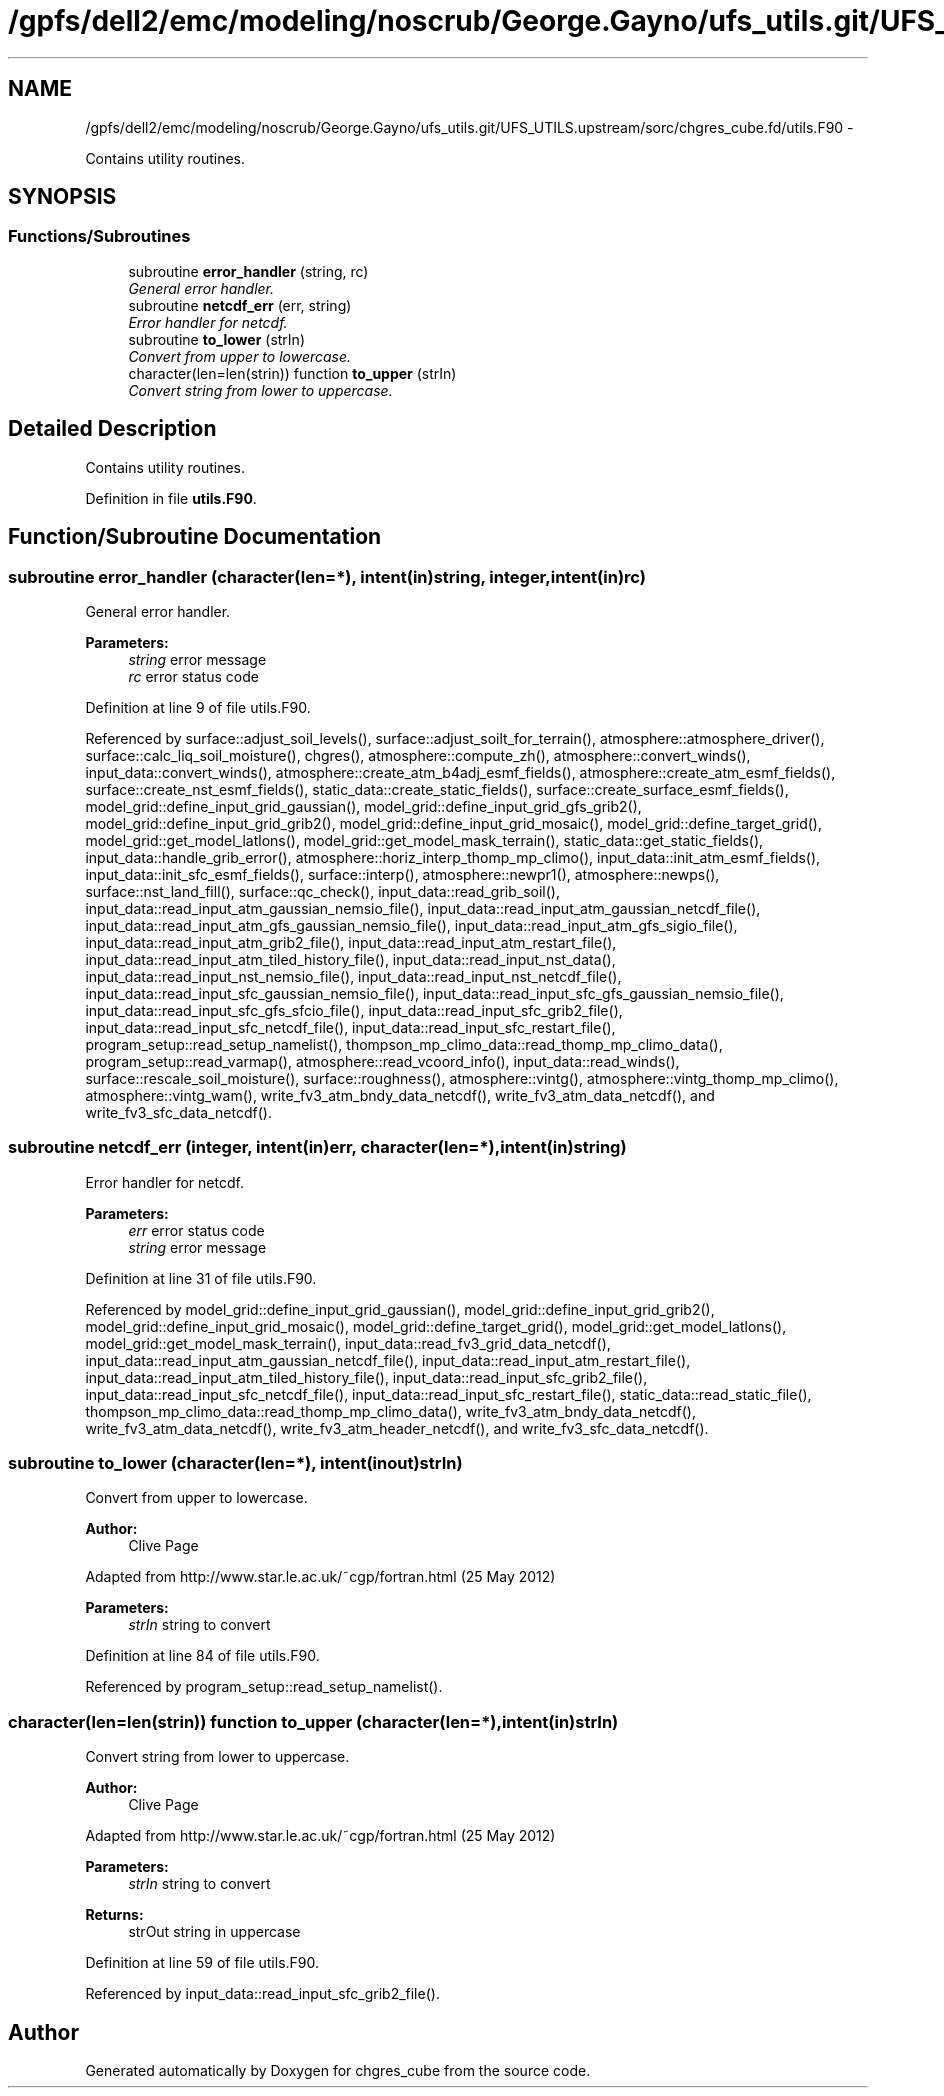 .TH "/gpfs/dell2/emc/modeling/noscrub/George.Gayno/ufs_utils.git/UFS_UTILS.upstream/sorc/chgres_cube.fd/utils.F90" 3 "Mon May 2 2022" "Version 1.5.0" "chgres_cube" \" -*- nroff -*-
.ad l
.nh
.SH NAME
/gpfs/dell2/emc/modeling/noscrub/George.Gayno/ufs_utils.git/UFS_UTILS.upstream/sorc/chgres_cube.fd/utils.F90 \- 
.PP
Contains utility routines\&.  

.SH SYNOPSIS
.br
.PP
.SS "Functions/Subroutines"

.in +1c
.ti -1c
.RI "subroutine \fBerror_handler\fP (string, rc)"
.br
.RI "\fIGeneral error handler\&. \fP"
.ti -1c
.RI "subroutine \fBnetcdf_err\fP (err, string)"
.br
.RI "\fIError handler for netcdf\&. \fP"
.ti -1c
.RI "subroutine \fBto_lower\fP (strIn)"
.br
.RI "\fIConvert from upper to lowercase\&. \fP"
.ti -1c
.RI "character(len=len(strin)) function \fBto_upper\fP (strIn)"
.br
.RI "\fIConvert string from lower to uppercase\&. \fP"
.in -1c
.SH "Detailed Description"
.PP 
Contains utility routines\&. 


.PP
Definition in file \fButils\&.F90\fP\&.
.SH "Function/Subroutine Documentation"
.PP 
.SS "subroutine error_handler (character(len=*), intent(in)string, integer, intent(in)rc)"

.PP
General error handler\&. 
.PP
\fBParameters:\fP
.RS 4
\fIstring\fP error message 
.br
\fIrc\fP error status code 
.RE
.PP

.PP
Definition at line 9 of file utils\&.F90\&.
.PP
Referenced by surface::adjust_soil_levels(), surface::adjust_soilt_for_terrain(), atmosphere::atmosphere_driver(), surface::calc_liq_soil_moisture(), chgres(), atmosphere::compute_zh(), atmosphere::convert_winds(), input_data::convert_winds(), atmosphere::create_atm_b4adj_esmf_fields(), atmosphere::create_atm_esmf_fields(), surface::create_nst_esmf_fields(), static_data::create_static_fields(), surface::create_surface_esmf_fields(), model_grid::define_input_grid_gaussian(), model_grid::define_input_grid_gfs_grib2(), model_grid::define_input_grid_grib2(), model_grid::define_input_grid_mosaic(), model_grid::define_target_grid(), model_grid::get_model_latlons(), model_grid::get_model_mask_terrain(), static_data::get_static_fields(), input_data::handle_grib_error(), atmosphere::horiz_interp_thomp_mp_climo(), input_data::init_atm_esmf_fields(), input_data::init_sfc_esmf_fields(), surface::interp(), atmosphere::newpr1(), atmosphere::newps(), surface::nst_land_fill(), surface::qc_check(), input_data::read_grib_soil(), input_data::read_input_atm_gaussian_nemsio_file(), input_data::read_input_atm_gaussian_netcdf_file(), input_data::read_input_atm_gfs_gaussian_nemsio_file(), input_data::read_input_atm_gfs_sigio_file(), input_data::read_input_atm_grib2_file(), input_data::read_input_atm_restart_file(), input_data::read_input_atm_tiled_history_file(), input_data::read_input_nst_data(), input_data::read_input_nst_nemsio_file(), input_data::read_input_nst_netcdf_file(), input_data::read_input_sfc_gaussian_nemsio_file(), input_data::read_input_sfc_gfs_gaussian_nemsio_file(), input_data::read_input_sfc_gfs_sfcio_file(), input_data::read_input_sfc_grib2_file(), input_data::read_input_sfc_netcdf_file(), input_data::read_input_sfc_restart_file(), program_setup::read_setup_namelist(), thompson_mp_climo_data::read_thomp_mp_climo_data(), program_setup::read_varmap(), atmosphere::read_vcoord_info(), input_data::read_winds(), surface::rescale_soil_moisture(), surface::roughness(), atmosphere::vintg(), atmosphere::vintg_thomp_mp_climo(), atmosphere::vintg_wam(), write_fv3_atm_bndy_data_netcdf(), write_fv3_atm_data_netcdf(), and write_fv3_sfc_data_netcdf()\&.
.SS "subroutine netcdf_err (integer, intent(in)err, character(len=*), intent(in)string)"

.PP
Error handler for netcdf\&. 
.PP
\fBParameters:\fP
.RS 4
\fIerr\fP error status code 
.br
\fIstring\fP error message 
.RE
.PP

.PP
Definition at line 31 of file utils\&.F90\&.
.PP
Referenced by model_grid::define_input_grid_gaussian(), model_grid::define_input_grid_grib2(), model_grid::define_input_grid_mosaic(), model_grid::define_target_grid(), model_grid::get_model_latlons(), model_grid::get_model_mask_terrain(), input_data::read_fv3_grid_data_netcdf(), input_data::read_input_atm_gaussian_netcdf_file(), input_data::read_input_atm_restart_file(), input_data::read_input_atm_tiled_history_file(), input_data::read_input_sfc_grib2_file(), input_data::read_input_sfc_netcdf_file(), input_data::read_input_sfc_restart_file(), static_data::read_static_file(), thompson_mp_climo_data::read_thomp_mp_climo_data(), write_fv3_atm_bndy_data_netcdf(), write_fv3_atm_data_netcdf(), write_fv3_atm_header_netcdf(), and write_fv3_sfc_data_netcdf()\&.
.SS "subroutine to_lower (character(len=*), intent(inout)strIn)"

.PP
Convert from upper to lowercase\&. 
.PP
\fBAuthor:\fP
.RS 4
Clive Page
.RE
.PP
Adapted from http://www.star.le.ac.uk/~cgp/fortran.html (25 May 2012)
.PP
\fBParameters:\fP
.RS 4
\fIstrIn\fP string to convert 
.RE
.PP

.PP
Definition at line 84 of file utils\&.F90\&.
.PP
Referenced by program_setup::read_setup_namelist()\&.
.SS "character(len=len(strin)) function to_upper (character(len=*), intent(in)strIn)"

.PP
Convert string from lower to uppercase\&. 
.PP
\fBAuthor:\fP
.RS 4
Clive Page
.RE
.PP
Adapted from http://www.star.le.ac.uk/~cgp/fortran.html (25 May 2012)
.PP
\fBParameters:\fP
.RS 4
\fIstrIn\fP string to convert 
.RE
.PP
\fBReturns:\fP
.RS 4
strOut string in uppercase 
.RE
.PP

.PP
Definition at line 59 of file utils\&.F90\&.
.PP
Referenced by input_data::read_input_sfc_grib2_file()\&.
.SH "Author"
.PP 
Generated automatically by Doxygen for chgres_cube from the source code\&.
